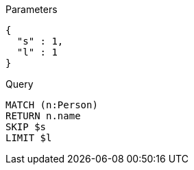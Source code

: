 
.Parameters
[source,javascript]
----
{
  "s" : 1,
  "l" : 1
}
----

.Query
[source,cypher]
----
MATCH (n:Person)
RETURN n.name
SKIP $s
LIMIT $l
----
